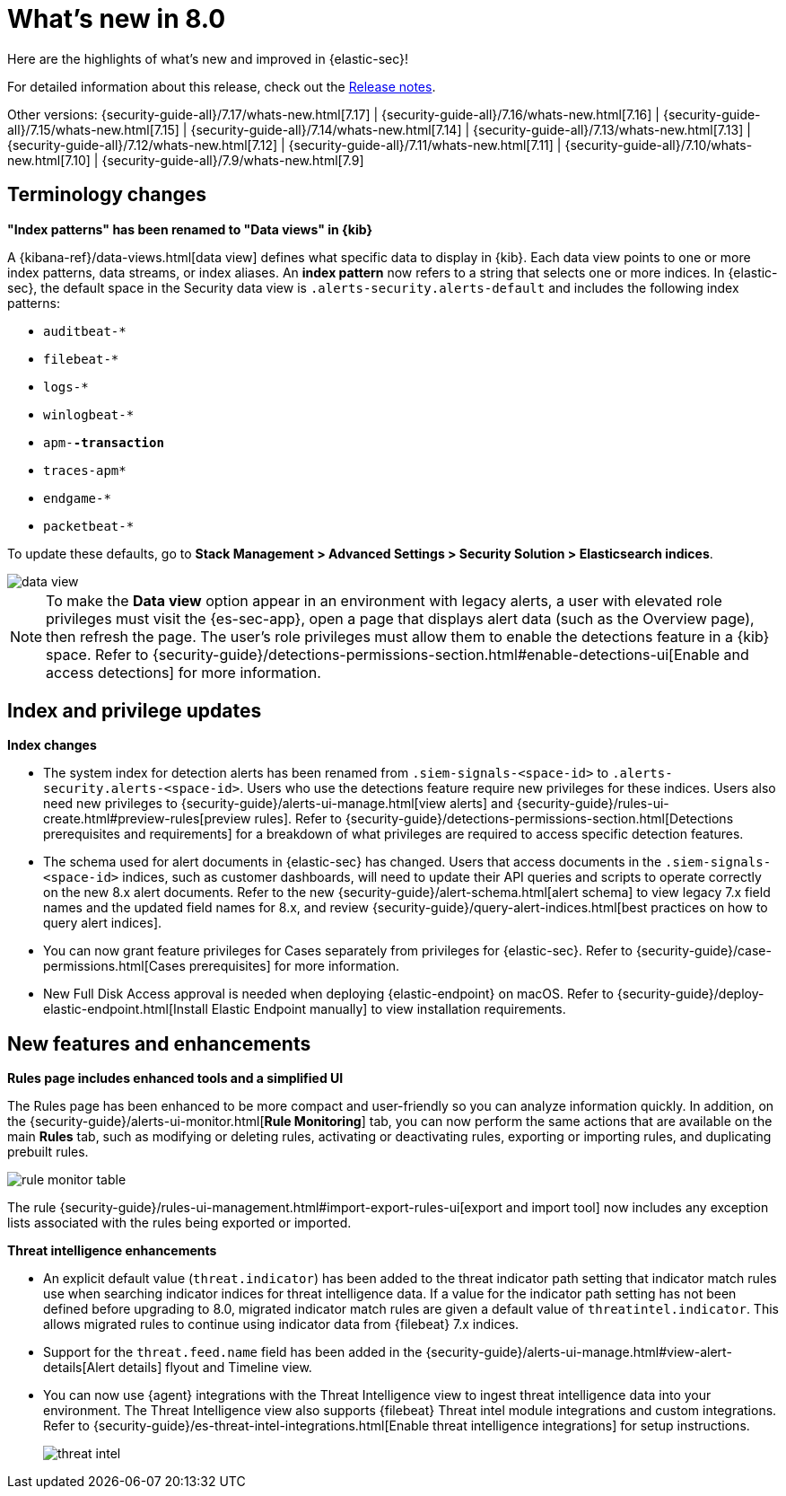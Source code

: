 [[whats-new]]
[chapter]
= What's new in 8.0

Here are the highlights of what’s new and improved in {elastic-sec}!

For detailed information about this release, check out the <<release-notes, Release notes>>.

Other versions: {security-guide-all}/7.17/whats-new.html[7.17] | {security-guide-all}/7.16/whats-new.html[7.16] | {security-guide-all}/7.15/whats-new.html[7.15] | {security-guide-all}/7.14/whats-new.html[7.14] | {security-guide-all}/7.13/whats-new.html[7.13] | {security-guide-all}/7.12/whats-new.html[7.12] | {security-guide-all}/7.11/whats-new.html[7.11] | {security-guide-all}/7.10/whats-new.html[7.10] |
{security-guide-all}/7.9/whats-new.html[7.9]

// NOTE: The notable-highlights tagged regions are re-used in the Installation and Upgrade Guide. Full URL links are required in tagged regions.
// tag::notable-highlights[]

[discrete]
[[name-changes-8.0]]
== Terminology changes

*"Index patterns" has been renamed to "Data views" in {kib}*

A {kibana-ref}/data-views.html[data view] defines what specific data to display in {kib}. Each data view points to one or more index patterns, data streams, or index aliases. An *index pattern* now refers to a string that selects one or more indices. In {elastic-sec}, the default space in the Security data view is `.alerts-security.alerts-default` and includes the following index patterns:

* `auditbeat-*`
* `filebeat-*`
* `logs-*`
* `winlogbeat-*`
* `apm-*-transaction`*
* `traces-apm*`
* `endgame-*`
* `packetbeat-*`

To update these defaults, go to *Stack Management > Advanced Settings > Security Solution > Elasticsearch indices*.
--
image::whats-new/images/8.0/data-view.png[]
--

NOTE: To make the *Data view* option appear in an environment with legacy alerts, a user with elevated role privileges must visit the {es-sec-app}, open a page that displays alert data (such as the Overview page), then refresh the page. The user's role privileges must allow them to enable the detections feature in a {kib} space. Refer to {security-guide}/detections-permissions-section.html#enable-detections-ui[Enable and access detections] for more information.

[discrete]
[[index-updates-8.0]]
== Index and privilege updates

*Index changes*

* The system index for detection alerts has been renamed from `.siem-signals-<space-id>` to `.alerts-security.alerts-<space-id>`. Users who use the detections feature require new privileges for these indices. Users also need new privileges to {security-guide}/alerts-ui-manage.html[view alerts] and {security-guide}/rules-ui-create.html#preview-rules[preview rules]. Refer to {security-guide}/detections-permissions-section.html[Detections prerequisites and requirements] for a breakdown of what privileges are required to access specific detection features.
* The schema used for alert documents in {elastic-sec} has changed. Users that access documents in the `.siem-signals-<space-id>` indices, such as customer dashboards, will need to update their API queries and scripts to operate correctly on the new 8.x alert documents. Refer to the new {security-guide}/alert-schema.html[alert schema] to view legacy 7.x field names and the updated field names for 8.x, and review {security-guide}/query-alert-indices.html[best practices on how to query alert indices].
* You can now grant feature privileges for Cases separately from privileges for {elastic-sec}. Refer to {security-guide}/case-permissions.html[Cases prerequisites] for more information.
* New Full Disk Access approval is needed when deploying {elastic-endpoint} on macOS. Refer to {security-guide}/deploy-elastic-endpoint.html[Install Elastic Endpoint manually] to view installation requirements.



[discrete]
[[features-8.0]]
== New features and enhancements

*Rules page includes enhanced tools and a simplified UI*

The Rules page has been enhanced to be more compact and user-friendly so you can analyze information quickly. In addition, on the {security-guide}/alerts-ui-monitor.html[*Rule Monitoring*] tab, you can now perform the same actions that are available on the main *Rules* tab, such as modifying or deleting rules, activating or deactivating rules, exporting or importing rules, and duplicating prebuilt rules.
--
image::whats-new/images/8.0/rule-monitor-table.png[]
--
The rule {security-guide}/rules-ui-management.html#import-export-rules-ui[export and import tool] now includes any exception lists associated with the rules being exported or imported.

*Threat intelligence enhancements*

* An explicit default value (`threat.indicator`) has been added to the threat indicator path setting that indicator match rules use when searching indicator indices for threat intelligence data. If a value for the indicator path setting has not been defined before upgrading to 8.0, migrated indicator match rules are given a default value of `threatintel.indicator`. This allows migrated rules to continue using indicator data from {filebeat} 7.x indices.
* Support for the `threat.feed.name` field has been added in the {security-guide}/alerts-ui-manage.html#view-alert-details[Alert details] flyout and Timeline view.
* You can now use {agent} integrations with the Threat Intelligence view to ingest threat intelligence data into your environment. The Threat Intelligence view also supports {filebeat} Threat intel module integrations and custom integrations. Refer to {security-guide}/es-threat-intel-integrations.html[Enable threat intelligence integrations] for setup instructions.
+
--
image::whats-new/images/8.0/threat-intel.png[]
--

// end::notable-highlights[]